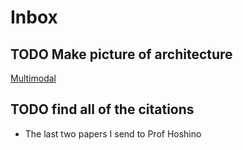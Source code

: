 * Inbox
** TODO Make picture of architecture
[[file:~/dev/proj/zemi/real_estate_analysis/paper/architecture.org::*Multimodal][Multimodal]]
** TODO find all of the citations
 - The last two papers I send to Prof Hoshino

